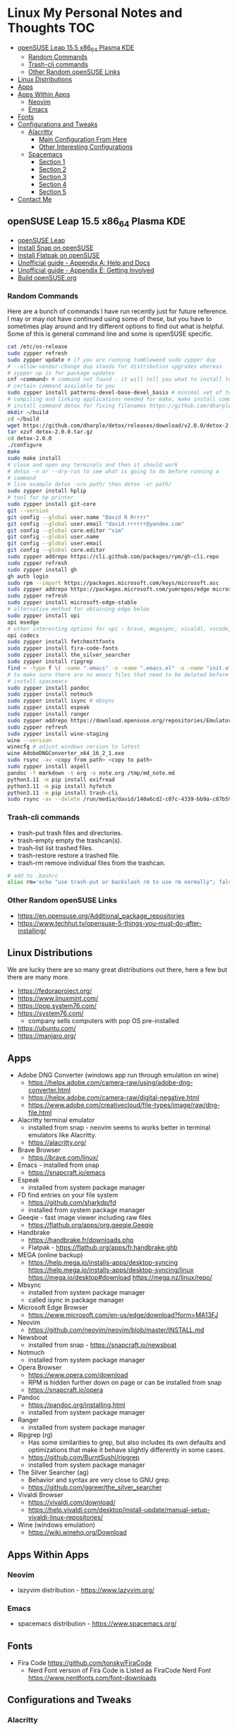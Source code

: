 * Linux My Personal Notes and Thoughts                                  :TOC:
:PROPERTIES:
:TOC:      :include all
:CONTENTS:
:END:
  - [[#opensuse-leap-155-x86_64-plasma-kde][openSUSE Leap 15.5 x86_64 Plasma KDE]]
    - [[#random-commands][Random Commands]]
    - [[#trash-cli-commands][Trash-cli commands]]
    - [[#other-random-opensuse-links][Other Random openSUSE Links]]
  - [[#linux-distributions][Linux Distributions]]
  - [[#apps][Apps]]
  - [[#apps-within-apps][Apps Within Apps]]
    - [[#neovim][Neovim]]
    - [[#emacs][Emacs]]
  - [[#fonts][Fonts]]
  - [[#configurations-and-tweaks][Configurations and Tweaks]]
    - [[#alacritty][Alacritty]]
      - [[#main-configuration-from-here][Main Configuration From Here]]
      - [[#other-interesting-configurations][Other Interesting Configurations]]
    - [[#spacemacs][Spacemacs]]
      - [[#section-1][Section 1]]
      - [[#section-2][Section 2]]
      - [[#section-3][Section 3]]
      - [[#section-4][Section 4]]
      - [[#section-5][Section 5]]
  - [[#contact-me][Contact Me]]

** openSUSE Leap 15.5 x86_64 Plasma KDE
- [[https://www.opensuse.org/#Leap][openSUSE Leap]]
- [[https://snapcraft.io/install/snap-store/opensuse][Install Snap on openSUSE]]
- [[https://flatpak.org/setup/openSUSE][Install Flatpak on openSUSE]]
- [[https://opensuse-guide.org/help.php][Unofficial guide - Appendix A: Help and Docs]]
- [[https://opensuse-guide.org/contribute.php][Unofficial guide - Appendix E: Getting Involved]]
- [[https://build.opensuse.org/][Build openSUSE.org]]
*** Random Commands
Here are a bunch of commands I have run recently just for future reference. I
may or may not have continued using some of these, but you have to sometimes
play around and try different options to find out what is helpful. Some of this
is general command line and some is openSUSE specific.
#+begin_src sh
  cat /etc/os-release
  sudo zypper refresh
  sudo zypper update # if you are running tumbleweed sudo zypper dup
  # --allow-vendor-change dup stands for distribution upgrades whereas
  # zypper up is for package updates
  cnf <command> # command not found - it will tell you what to install to make a
  # certain command available to you
  sudo zypper install patterns-devel-base-devel_basis # minimal set of tools for
  # compiling and linking applications needed for make, make install commands
  # install command detox for fixing filenames https://github.com/dharple/detox
  mkdir ~/build
  cd ~/build
  wget https://github.com/dharple/detox/releases/download/v2.0.0/detox-2.0.0.tar.gz
  tar xzvf detox-2.0.0.tar.gz
  cd detox-2.0.0
  ./configure
  make
  sudo make install
  # close and open any terminals and then it should work
  # detox -n or --dry-run to see what is going to do before running a
  # command
  # live example detox -vrn path/ then detox -vr path/
  sudo zypper install hplip
  # tool for hp printer
  sudo zypper install git-core
  git --version
  git config --global user.name "David R Rrrrr"
  git config --global user.email "david.rrrrrr@yandex.com"
  git config --global core.editor "vim"
  git config --global user.name
  git config --global user.email
  git config --global core.editor
  sudo zypper addrepo https://cli.github.com/packages/rpm/gh-cli.repo
  sudo zypper refresh
  sudo zypper install gh
  gh auth login
  sudo rpm --import https://packages.microsoft.com/keys/microsoft.asc
  sudo zypper addrepo https://packages.microsoft.com/yumrepos/edge microsoft-edge
  sudo zypper refresh
  sudo zypper install microsoft-edge-stable
  # alternative method for obtaining edge below
  sudo zypper install opi
  opi msedge
  # other interesting options for opi - brave, megasync, vivaldi, vscode, yandex-browser
  opi codecs
  sudo zypper install fetchmsttfonts
  sudo zypper install fira-code-fonts
  sudo zypper install the_silver_searcher
  sudo zypper install ripgrep
  find ~ -type f \( -name ".emacs" -o -name ".emacs.el" -o -name "init.el" \) -print
  # to make sure there are no emacs files that need to be deleted before I
  # install spacemacs
  sudo zypper install pandoc
  sudo zypper install notmuch
  sudo zypper install isync # mbsync
  sudo zypper install espeak
  sudo zypper install ranger
  sudo zypper addrepo https://download.opensuse.org/repositories/Emulators:/Wine/15.4/Emulators:Wine.repo
  sudo zypper refresh
  sudo zypper install wine-staging
  wine --version
  winecfg # adjust windows version to latest
  wine AdobeDNGConverter_x64_16_2_1.exe
  sudo rsync -av <copy from path> <copy to path>
  sudo zypper install aspell
  pandoc -f markdown -t org -o note.org /tmp/md_note.md
  python3.11 -m pip install exifread
  python3.11 -m pip install hyfetch
  python3.11 -m pip install trash-cli
  sudo rsync -av --delete /run/media/david/140a6cd2-c07c-4339-bb9a-c87b592bafe5/ /run/media/david/01d0e521-1a65-41ad-a1b2-e77f68c41894/
#+end_src
*** Trash-cli commands
- trash-put           trash files and directories.
- trash-empty         empty the trashcan(s).
- trash-list          list trashed files.
- trash-restore       restore a trashed file.
- trash-rm            remove individual files from the trashcan.
#+begin_src bash
  # add to .bashrc
  alias rm='echo "use trash-put or backslash rm to use rm normally"; false'
#+end_src
*** Other Random openSUSE Links
- [[https://en.opensuse.org/Additional_package_repositories]]
- [[https://www.techhut.tv/opensuse-5-things-you-must-do-after-installing/]]
** Linux Distributions
We are lucky there are so many great distributions out there, here a few but
there are many more.
- [[https://fedoraproject.org/]]
- [[https://www.linuxmint.com/]]
- [[https://pop.system76.com/]]
- [[https://system76.com/]]
  - company sells computers with pop OS pre-installed
- [[https://ubuntu.com/]]
- [[https://manjaro.org/][https://manjaro.org/]]
** Apps
- Adobe DNG Converter (windows app run through emulation on wine)
  - [[https://helpx.adobe.com/camera-raw/using/adobe-dng-converter.html]]
  - [[https://helpx.adobe.com/camera-raw/digital-negative.html]]
  - [[https://www.adobe.com/creativecloud/file-types/image/raw/dng-file.html]]
- Alacritty terminal emulator
  - installed from snap - neovim seems to works better in terminal emulators
    like Alacritty.
  - [[https://alacritty.org/]]
- Brave Browser
  - [[https://brave.com/linux/]]
- Emacs - installed from snap
  - [[https://snapcraft.io/emacs]]
- Espeak
  - installed from system package manager
- FD find entries on your file system
  - [[https://github.com/sharkdp/fd]]
  - installed from system package manager
- Geeqie - fast image viewer including raw files
  - [[https://flathub.org/apps/org.geeqie.Geeqie]]
- Handbrake
  - [[https://handbrake.fr/downloads.php]]
  - Flatpak - [[https://flathub.org/apps/fr.handbrake.ghb]]
- MEGA (online backup)
  - [[https://help.mega.io/installs-apps/desktop-syncing]]
    [[https://help.mega.io/installs-apps/desktop-syncing/linux]]
    [[https://mega.io/desktop#download]]
    [[https://mega.nz/linux/repo/]]
- Mbsync
  - installed from system package manager
  - called isync in package manager
- Microsoft Edge Browser
  - [[https://www.microsoft.com/en-us/edge/download?form=MA13FJ]]
- Neovim
  - [[https://github.com/neovim/neovim/blob/master/INSTALL.md]]
- Newsboat
  - installed from snap - [[https://snapcraft.io/newsboat]]
- Notmuch
  - installed from system package manager
- Opera Browser
  - [[https://www.opera.com/download]]
  - RPM is hidden further down on page or can be installed from snap
  - [[https://snapcraft.io/opera]]
- Pandoc
  - [[https://pandoc.org/installing.html]]
  - installed from system package manager
- Ranger
  - installed from system package manager
- Ripgrep (rg)
  - Has some similarities to grep, but also includes its own defaults and
    optimizations that make it behave slightly differently in some cases.
  - [[https://github.com/BurntSushi/ripgrep]]
  - installed from system package manager
- The Silver Searcher (ag)
  - Behavior and syntax are very close to GNU grep.
  - [[https://github.com/ggreer/the_silver_searcher]]
- Vivaldi Browser
  - [[https://vivaldi.com/download/]]
  - [[https://help.vivaldi.com/desktop/install-update/manual-setup-vivaldi-linux-repositories/]]
- Wine (windows emulation)
  - [[https://wiki.winehq.org/Download]]
** Apps Within Apps
*** Neovim
- lazyvim distribution - https://www.lazyvim.org/
*** Emacs
- spacemacs distribution - https://www.spacemacs.org/
** Fonts
- Fira Code [[https://github.com/tonsky/FiraCode]]
  - Nerd Font version of Fira Code is Listed as FiraCode Nerd Font
    [[https://www.nerdfonts.com/font-downloads]]
** Configurations and Tweaks
*** Alacritty
**** Main Configuration From Here
- [[https://github.com/Widkidone/AlacrittyToml/blob/main/alacritty.toml]]
**** Other Interesting Configurations
- [[https://github.com/sabinpocris/alacritty.toml/blob/main/alacritty.toml]]
- [[https://github.com/scalarwaves/dotfiles/blob/main/alacritty/alacritty.toml]]
Neovim does not work fully without a Nerd Font set as your terminal font
[[https://www.nerdfonts.com/]]
#+begin_src toml
  [font.bold]
  family = "FiraCode Nerd Font"
  style = "Bold"
  [font.bold_italic]
  family = "FiraCode Nerd Font"
  style = "Bold Italic"
  [font.italic]
  family = "FiraCode Nerd Font"
  style = "Italic"
  [font.normal]
  family = "FiraCode Nerd Font"
  style = "Regular"
#+end_src
*** Spacemacs
**** Section 1
dotspacemacs-configuration-layers
#+begin_src emacs-lisp
  ;; List of configuration layers to load.
  dotspacemacs-configuration-layers
  '(
    ;; ----------------------------------------------------------------
    ;; Example of useful layers you may want to use right away.
    ;; Uncomment some layer names and press `SPC f e R' (Vim style) or
    ;; `M-m f e R' (Emacs style) to install them.
    ;; ----------------------------------------------------------------
    auto-completion
    better-defaults
    emacs-lisp
    git
    helm
    lsp
    markdown
    multiple-cursors
    org
    (shell :variables
           shell-default-height 30
           shell-default-position 'bottom)
    spell-checking
    syntax-checking
    version-control
    ranger
    emoji
    python
    (evil-snipe
     :variables
     evil-snipe-enable-alternate-f-and-t-behaviors t)
    notmuch
    (elfeed :variables
            elfeed-feeds '(
                           ("http://nullprogram.com/feed/" emacs)
                           ("https://planet.emacslife.com/atom.xml" emacs)
                           ("https://www.reddit.com/r/emacs.rss" emacs)
                           ("https://www.reddit.com/r/neovim.rss" neovim)
                           ("https://www.reddit.com/r/vim.rss" vim)
                           ("https://neovim.io/news.xml" neovim)
                           ("https://dotfyle.com/this-week-in-neovim/rss.xml" neovim)
                           ("https://protesilaos.com/master.xml" emacs)
                           ("https://sachachua.com/blog/feed" emacs)
                           ("https://www.reddit.com/r/orgmode.rss" emacs)
                           )
            )
    treemacs)
#+end_src
**** Section 2
After that section this section I add apps from MELPA
#+begin_src emacs-lisp
  dotspacemacs-additional-packages '(
                                     greader
                                     sqlite3
                                     org-make-toc
                                     )
#+end_src
**** Section 3
After that section is this section where I adjust a couple of settings:
#+begin_src emacs-lisp
  (defun dotspacemacs/user-init ()
    "Initialization for user code:
  This function is called immediately after `dotspacemacs/init', before layer
  configuration.
  It is mostly for variables that should be set before packages are loaded.
  If you are unsure, try setting them in `dotspacemacs/user-config' first."
    ;; For python
    (add-hook 'python-mode-hook #'(lambda () (modify-syntax-entry ?_ "w")))
    )
#+end_src
**** Section 4
After that section is this section where I set a variable for greader
and I add a custom function that wraps http links so that the link has
both the [] and () for markdown files. Otherwise when I am in format
checkers it throws an error for urls that are not in the right format.
#+begin_src emacs-lisp
  (defun dotspacemacs/user-config ()
    "Configuration for user code:
  This function is called at the very end of Spacemacs startup, after layer
  configuration.
  Put your configuration code here, except for variables that should be set
  before packages are loaded."
    (setq greader-espeak-rate 500)
    (setq python-shell-interpreter "/usr/bin/python3.11")
    )
#+end_src
Everything else is the standard configuration file without any changes.
**** Section 5
After install run this command once SPC SPC all-the-icons-install-fonts
** Contact Me
If you have any interesting information to share please let me know.
[[mailto:david.rrrrrr@yandex.com][Email Dave]]
